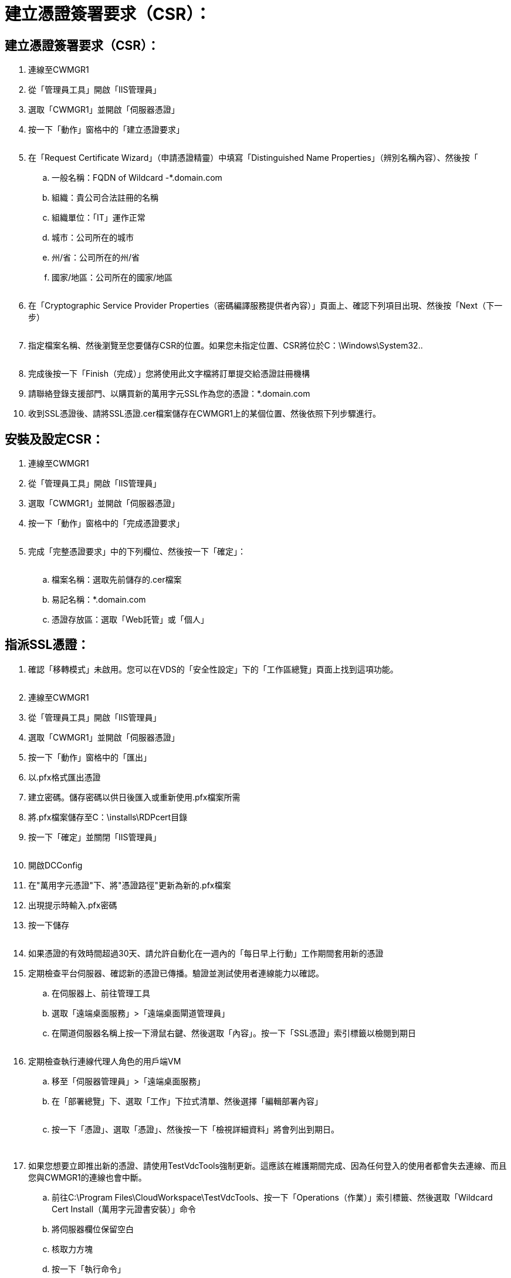 = 建立憑證簽署要求（CSR）：
:allow-uri-read: 




== 建立憑證簽署要求（CSR）：

. 連線至CWMGR1
. 從「管理員工具」開啟「IIS管理員」
. 選取「CWMGR1」並開啟「伺服器憑證」
. 按一下「動作」窗格中的「建立憑證要求」
+
image:ssl1.png[""]

. 在「Request Certificate Wizard」（申請憑證精靈）中填寫「Distinguished Name Properties」（辨別名稱內容）、然後按「
+
.. 一般名稱：FQDN of Wildcard -*.domain.com
.. 組織：貴公司合法註冊的名稱
.. 組織單位：「IT」運作正常
.. 城市：公司所在的城市
.. 州/省：公司所在的州/省
.. 國家/地區：公司所在的國家/地區
+
image:ssl2.png[""]



. 在「Cryptographic Service Provider Properties（密碼編譯服務提供者內容）」頁面上、確認下列項目出現、然後按「Next（下一步）
+
image:ssl3.png[""]

. 指定檔案名稱、然後瀏覽至您要儲存CSR的位置。如果您未指定位置、CSR將位於C：\Windows\System32..
+
image:ssl4.png[""]

. 完成後按一下「Finish（完成）」您將使用此文字檔將訂單提交給憑證註冊機構
. 請聯絡登錄支援部門、以購買新的萬用字元SSL作為您的憑證：*.domain.com
. 收到SSL憑證後、請將SSL憑證.cer檔案儲存在CWMGR1上的某個位置、然後依照下列步驟進行。




== 安裝及設定CSR：

. 連線至CWMGR1
. 從「管理員工具」開啟「IIS管理員」
. 選取「CWMGR1」並開啟「伺服器憑證」
. 按一下「動作」窗格中的「完成憑證要求」
+
image:ssl5.png[""]

. 完成「完整憑證要求」中的下列欄位、然後按一下「確定」：
+
image:ssl6.png[""]

+
.. 檔案名稱：選取先前儲存的.cer檔案
.. 易記名稱：*.domain.com
.. 憑證存放區：選取「Web託管」或「個人」






== 指派SSL憑證：

. 確認「移轉模式」未啟用。您可以在VDS的「安全性設定」下的「工作區總覽」頁面上找到這項功能。
+
image:ssl7.png[""]

. 連線至CWMGR1
. 從「管理員工具」開啟「IIS管理員」
. 選取「CWMGR1」並開啟「伺服器憑證」
. 按一下「動作」窗格中的「匯出」
. 以.pfx格式匯出憑證
. 建立密碼。儲存密碼以供日後匯入或重新使用.pfx檔案所需
. 將.pfx檔案儲存至C：\installs\RDPcert目錄
. 按一下「確定」並關閉「IIS管理員」
+
image:ssl8.png[""]

. 開啟DCConfig
. 在"萬用字元憑證"下、將"憑證路徑"更新為新的.pfx檔案
. 出現提示時輸入.pfx密碼
. 按一下儲存
+
image:ssl9.png[""]

. 如果憑證的有效時間超過30天、請允許自動化在一週內的「每日早上行動」工作期間套用新的憑證
. 定期檢查平台伺服器、確認新的憑證已傳播。驗證並測試使用者連線能力以確認。
+
.. 在伺服器上、前往管理工具
.. 選取「遠端桌面服務」>「遠端桌面閘道管理員」
.. 在閘道伺服器名稱上按一下滑鼠右鍵、然後選取「內容」。按一下「SSL憑證」索引標籤以檢閱到期日
+
image:ssl10.png[""]



. 定期檢查執行連線代理人角色的用戶端VM
+
.. 移至「伺服器管理員」>「遠端桌面服務」
.. 在「部署總覽」下、選取「工作」下拉式清單、然後選擇「編輯部署內容」
+
image:ssl11.png[""]

.. 按一下「憑證」、選取「憑證」、然後按一下「檢視詳細資料」將會列出到期日。
+
image:ssl12.png[""]

+
image:ssl13.png[""]



. 如果您想要立即推出新的憑證、請使用TestVdcTools強制更新。這應該在維護期間完成、因為任何登入的使用者都會失去連線、而且您與CWMGR1的連線也會中斷。
+
.. 前往C:\Program Files\CloudWorkspace\TestVdcTools、按一下「Operations（作業）」索引標籤、然後選取「Wildcard Cert Install（萬用字元證書安裝）」命令
.. 將伺服器欄位保留空白
.. 核取力方塊
.. 按一下「執行命令」
.. 使用上述步驟驗證憑證傳播
+
image:ssl14.png[""]





